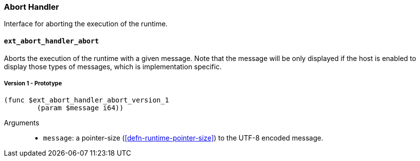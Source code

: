 === Abort Handler

Interface for aborting the execution of the runtime.

==== `ext_abort_handler_abort`
Aborts the execution of the runtime with a given message. Note that the message
will be only displayed if the host is enabled to display those types of
messages, which is implementation specific.

===== Version 1 - Prototype
----
(func $ext_abort_handler_abort_version_1
	(param $message i64))
----

Arguments::
* `message`: a pointer-size (<<defn-runtime-pointer-size>>) to the UTF-8 encoded
message.
